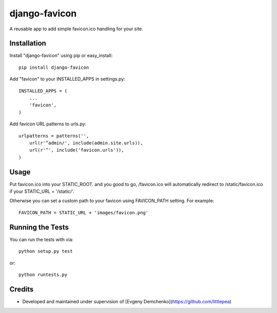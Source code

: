 django-favicon
========================

A reusable app to add simple favicon.ico handling for your site.

Installation
------------------------------------

Install "django-favicon" using pip or easy_install::

    pip install django-favicon

Add "favicon" to your INSTALLED_APPS in settings.py::

      INSTALLED_APPS = (
          ...
          'favicon',
      )

Add favicon URL patterns to urls.py::

      urlpatterns = patterns('',
          url(r'^admin/', include(admin.site.urls)),
          url(r'^', include('favicon.urls')),
      )

Usage
------------------------------------

Put favicon.ico into your STATIC_ROOT. and you good to go, /favicon.ico will automatically redirect to /static/favicon.ico if your STATIC_URL = '/static/'.

Otherwise you can set a custom path to your favicon using FAVICON_PATH setting. For example::

     FAVICON_PATH = STATIC_URL + 'images/favicon.png'

Running the Tests
------------------------------------

You can run the tests with via::

    python setup.py test

or::

    python runtests.py

Credits
------------------------------------

* Developed and maintained under supervision of [Evgeny Demchenko](https://github.com/littlepea)